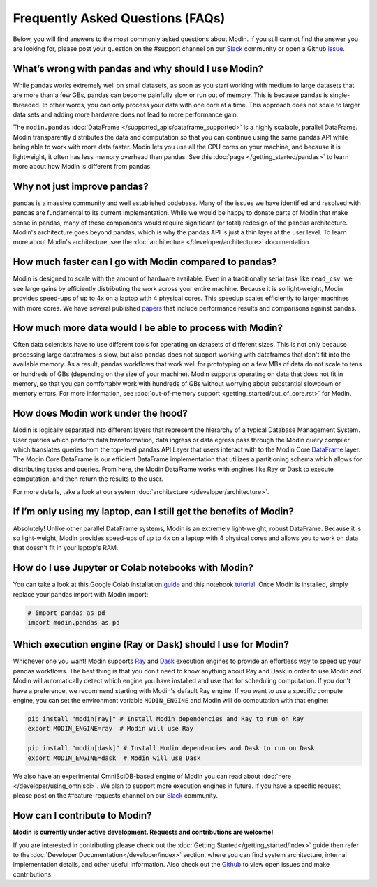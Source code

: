 Frequently Asked Questions (FAQs)
=================================

Below, you will find answers to the most commonly asked questions about
Modin. If you still cannot find the answer you are looking for, please post your
question on the #support channel on our Slack_ community or open a Github issue_.

What’s wrong with pandas and why should I use Modin?
""""""""""""""""""""""""""""""""""""""""""""""""""""""

While pandas works extremely well on small datasets, as soon as you start working with 
medium to large datasets that are more than a few GBs, pandas can become painfully 
slow or run out of memory. This is because pandas is single-threaded. In other words, 
you can only process your data with one core at a time. This approach does not scale to 
larger data sets and adding more hardware does not lead to more performance gain. 

The ``modin.pandas`` :doc:`DataFrame </supported_apis/dataframe_supported>` is a highly 
scalable, parallel DataFrame. Modin transparently distributes the data and computation so 
that you can continue using the same pandas API while being able to work with more data faster. 
Modin lets you use all the CPU cores on your machine, and because it is lightweight, it 
often has less memory overhead than pandas. See this :doc:`page </getting_started/pandas>` to 
learn more about how Modin is different from pandas. 

Why not just improve pandas?
""""""""""""""""""""""""""""

pandas is a massive community and well established codebase. Many of the issues
we have identified and resolved with pandas are fundamental to its current
implementation. While we would be happy to donate parts of Modin that
make sense in pandas, many of these components would require significant (or
total) redesign of the pandas architecture. Modin's architecture goes beyond
pandas, which is why the pandas API is just a thin layer at the user level. To learn
more about Modin's architecture, see the :doc:`architecture </developer/architecture>` documentation.

How much faster can I go with Modin compared to pandas?
""""""""""""""""""""""""""""""""""""""""""""""""""""""""

Modin is designed to scale with the amount of hardware available.
Even in a traditionally serial task like ``read_csv``, we see large gains by efficiently 
distributing the work across your entire machine. Because it is so light-weight, 
Modin provides speed-ups of up to 4x on a laptop with 4 physical cores. This speedup scales
efficiently to larger machines with more cores. We have several published papers_ that
include performance results and comparisons against pandas.

How much more data would I be able to process with Modin?
""""""""""""""""""""""""""""""""""""""""""""""""""""""""""

Often data scientists have to use different tools for operating on datasets of different sizes. 
This is not only because processing large dataframes is slow, but also pandas does not support working 
with dataframes that don't fit into the available memory. As a result, pandas workflows that work well 
for prototyping on a few MBs of data do not scale to tens or hundreds of GBs (depending on the size 
of your machine). Modin supports operating on data that does not fit in memory, so that you can comfortably 
work with hundreds of GBs without worrying about substantial slowdown or memory errors. For more information, 
see :doc:`out-of-memory support <getting_started/out_of_core.rst>` for Modin.

How does Modin work under the hood?
""""""""""""""""""""""""""""""""""""

Modin is logically separated into different layers that represent the hierarchy of a 
typical Database Management System. User queries which perform data transformation, 
data ingress or data egress pass through the Modin query compiler which translates 
queries from the top-level pandas API Layer that users interact with to the Modin Core DataFrame_ layer. 
The Modin Core DataFrame is our efficient DataFrame implementation that utilizes a partitioning schema 
which allows for distributing tasks and queries. From here, the Modin DataFrame works with engines like
Ray or Dask to execute computation, and then return the results to the user.

For more details, take a look at our system :doc:`architecture </developer/architecture>`. 

If I’m only using my laptop, can I still get the benefits of Modin?
""""""""""""""""""""""""""""""""""""""""""""""""""""""""""""""""""""

Absolutely! Unlike other parallel DataFrame systems, Modin is an extremely 
light-weight, robust DataFrame. Because it is so light-weight, Modin provides 
speed-ups of up to 4x on a laptop with 4 physical cores 
and allows you to work on data that doesn't fit in your laptop's RAM.

How do I use Jupyter or Colab notebooks with Modin?
""""""""""""""""""""""""""""""""""""""""""""""""""""

You can take a look at this Google Colab installation guide_ and
this notebook tutorial_. Once Modin is installed, simply replace your pandas
import with Modin import:

.. code-block:: python

    # import pandas as pd
    import modin.pandas as pd

Which execution engine (Ray or Dask) should I use for Modin?
"""""""""""""""""""""""""""""""""""""""""""""""""""""""""""""

Whichever one you want! Modin supports Ray_ and Dask_ execution engines to provide an effortless way 
to speed up your pandas workflows. The best thing is that you don't need to know 
anything about Ray and Dask in order to use Modin and Modin will automatically 
detect which engine you have 
installed and use that for scheduling computation. If you don't have a preference, we recommend 
starting with Modin's default Ray engine. If you want to use a specific 
compute engine, you can set the environment variable ``MODIN_ENGINE`` and 
Modin will do computation with that engine:

.. code-block:: bash

    pip install "modin[ray]" # Install Modin dependencies and Ray to run on Ray
    export MODIN_ENGINE=ray  # Modin will use Ray

    pip install "modin[dask]" # Install Modin dependencies and Dask to run on Dask
    export MODIN_ENGINE=dask  # Modin will use Dask

We also have an experimental OmniSciDB-based engine of Modin you can read about :doc:`here </developer/using_omnisci>`.
We plan to support more execution engines in future. If you have a specific request, 
please post on the #feature-requests channel on our Slack_ community. 

How can I contribute to Modin?
"""""""""""""""""""""""""""""""

**Modin is currently under active development. Requests and contributions are welcome!**

If you are interested in contributing please check out the :doc:`Getting Started</getting_started/index>`
guide then refer to the :doc:`Developer Documentation</developer/index>` section,
where you can find system architecture, internal implementation details, and other useful information.
Also check out the `Github`_ to view open issues and make contributions.

.. _issue: https://github.com/modin-project/modin/issues
.. _Dataframe: https://pandas.pydata.org/pandas-docs/stable/reference/api/pandas.DataFrame.html
.. _Slack: https://modin.org/slack.html
.. _Github: https://github.com/modin-project/modin
.. _Ray: https://github.com/ray-project/ray/
.. _Dask: https://dask.org/
.. _papers: https://arxiv.org/abs/2001.00888
.. _guide: https://modin.readthedocs.io/en/stable/installation.html?#installing-on-google-colab
.. _tutorial: https://github.com/modin-project/modin/blob/master/examples/modin-scikit-learn-example.ipynb
